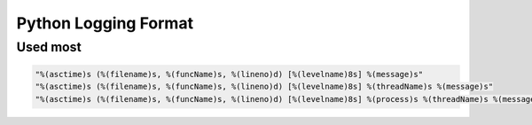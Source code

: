 Python Logging Format
#####################

Used most
=========

.. code-block:: python

  "%(asctime)s (%(filename)s, %(funcName)s, %(lineno)d) [%(levelname)8s] %(message)s"
  "%(asctime)s (%(filename)s, %(funcName)s, %(lineno)d) [%(levelname)8s] %(threadName)s %(message)s"
  "%(asctime)s (%(filename)s, %(funcName)s, %(lineno)d) [%(levelname)8s] %(process)s %(threadName)s %(message)s"
